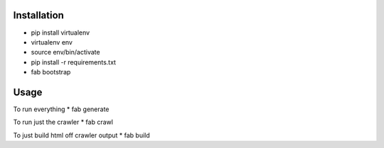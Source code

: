 Installation
----
* pip install virtualenv
* virtualenv env
* source env/bin/activate
* pip install -r requirements.txt
* fab bootstrap

Usage
----
To run everything
* fab generate

To run just the crawler
* fab crawl

To just build html off crawler output
* fab build
